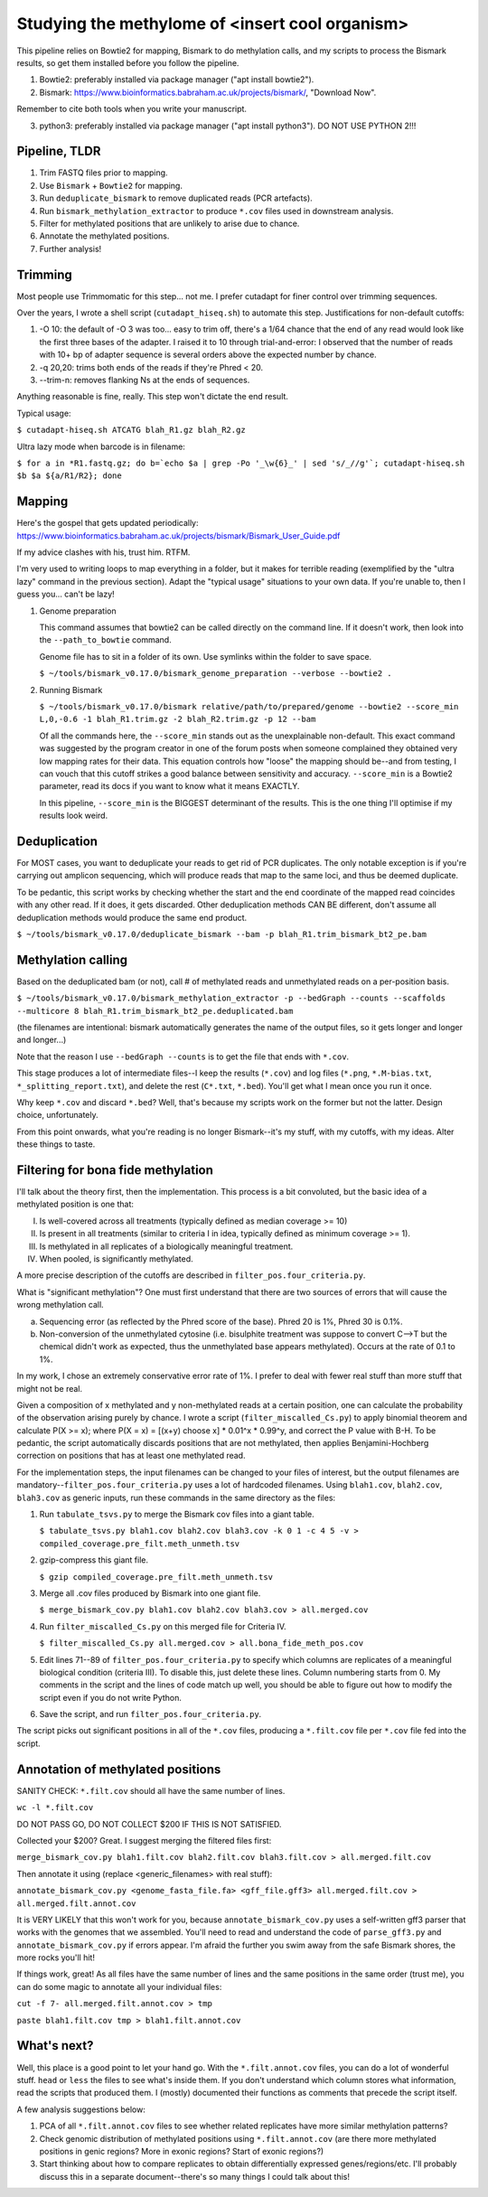 ================================================
Studying the methylome of <insert cool organism>
================================================

This pipeline relies on Bowtie2 for mapping, Bismark to do methylation calls, and my scripts to process the Bismark results, so get them installed before you follow the pipeline.

1. Bowtie2: preferably installed via package manager ("apt install bowtie2").

2. Bismark: https://www.bioinformatics.babraham.ac.uk/projects/bismark/, "Download Now".

Remember to cite both tools when you write your manuscript.

3. python3: preferably installed via package manager ("apt install python3"). DO NOT USE PYTHON 2!!!

Pipeline, TLDR
--------------
1. Trim FASTQ files prior to mapping.
2. Use ``Bismark`` + ``Bowtie2`` for mapping.
3. Run ``deduplicate_bismark`` to remove duplicated reads (PCR artefacts).
4. Run ``bismark_methylation_extractor`` to produce ``*.cov`` files used in downstream analysis.
5. Filter for methylated positions that are unlikely to arise due to chance.
6. Annotate the methylated positions.
7. Further analysis!

Trimming
--------
Most people use Trimmomatic for this step... not me. I prefer cutadapt for finer control over trimming sequences.

Over the years, I wrote a shell script (``cutadapt_hiseq.sh``) to automate this step. Justifications for non-default cutoffs:

1. -O 10: the default of -O 3 was too... easy to trim off, there's a 1/64 chance that the end of any read would look like the first three bases of the adapter. I raised it to 10 through trial-and-error: I observed that the number of reads with 10+ bp of adapter sequence is several orders above the expected number by chance.

2. -q 20,20: trims both ends of the reads if they're Phred < 20.

3. --trim-n: removes flanking Ns at the ends of sequences.

Anything reasonable is fine, really. This step won't dictate the end result.

Typical usage:

``$ cutadapt-hiseq.sh ATCATG blah_R1.gz blah_R2.gz``

Ultra lazy mode when barcode is in filename:

``$ for a in *R1.fastq.gz; do b=`echo $a | grep -Po '_\w{6}_' | sed 's/_//g'`; cutadapt-hiseq.sh $b $a ${a/R1/R2}; done``

Mapping
-------
Here's the gospel that gets updated periodically:
https://www.bioinformatics.babraham.ac.uk/projects/bismark/Bismark_User_Guide.pdf

If my advice clashes with his, trust him. RTFM.

I'm very used to writing loops to map everything in a folder, but it makes for terrible reading (exemplified by the "ultra lazy" command in the previous section). Adapt the "typical usage" situations to your own data. If you're unable to, then I guess you... can't be lazy!

1. Genome preparation

   This command assumes that bowtie2 can be called directly on the command line. If it doesn't work, then look into the ``--path_to_bowtie`` command.

   Genome file has to sit in a folder of its own. Use symlinks within the folder to save space.

   ``$ ~/tools/bismark_v0.17.0/bismark_genome_preparation --verbose --bowtie2 .``

2. Running Bismark

   ``$ ~/tools/bismark_v0.17.0/bismark relative/path/to/prepared/genome --bowtie2 --score_min L,0,-0.6 -1 blah_R1.trim.gz -2 blah_R2.trim.gz -p 12 --bam``

   Of all the commands here, the ``--score_min`` stands out as the unexplainable non-default. This exact command was suggested by the program creator in one of the forum posts when someone complained they obtained very low mapping rates for their data. This equation controls how "loose" the mapping should be--and from testing, I can vouch that this cutoff strikes a good balance between sensitivity and accuracy. ``--score_min`` is a Bowtie2 parameter, read its docs if you want to know what it means EXACTLY.

   In this pipeline, ``--score_min`` is the BIGGEST determinant of the results. This is the one thing I'll optimise if my results look weird.

Deduplication
-------------
For MOST cases, you want to deduplicate your reads to get rid of PCR duplicates. The only notable exception is if you're carrying out amplicon sequencing, which will produce reads that map to the same loci, and thus be deemed duplicate.

To be pedantic, this script works by checking whether the start and the end coordinate of the mapped read coincides with any other read. If it does, it gets discarded. Other deduplication methods CAN BE different, don't assume all deduplication methods would produce the same end product.

``$ ~/tools/bismark_v0.17.0/deduplicate_bismark --bam -p blah_R1.trim_bismark_bt2_pe.bam``

Methylation calling
-------------------
Based on the deduplicated bam (or not), call # of methylated reads and unmethylated reads on a per-position basis.

``$ ~/tools/bismark_v0.17.0/bismark_methylation_extractor -p --bedGraph --counts --scaffolds --multicore 8 blah_R1.trim_bismark_bt2_pe.deduplicated.bam``

(the filenames are intentional: bismark automatically generates the name of the output files, so it gets longer and longer and longer...)

Note that the reason I use ``--bedGraph --counts`` is to get the file that ends with ``*.cov``.

This stage produces a lot of intermediate files--I keep the results (``*.cov``) and log files (``*.png``, ``*.M-bias.txt``, ``*_splitting_report.txt``), and delete the rest (``C*.txt``, ``*.bed``). You'll get what I mean once you run it once.

Why keep ``*.cov`` and discard ``*.bed``? Well, that's because my scripts work on the former but not the latter. Design choice, unfortunately.

From this point onwards, what you're reading is no longer Bismark--it's my stuff, with my cutoffs, with my ideas. Alter these things to taste.

Filtering for bona fide methylation
-----------------------------------
I'll talk about the theory first, then the implementation. This process is a bit convoluted, but the basic idea of a methylated position is one that:

I. Is well-covered across all treatments (typically defined as median coverage >= 10)
II. Is present in all treatments (similar to criteria I in idea, typically defined as minimum coverage >= 1).
III. Is methylated in all replicates of a biologically meaningful treatment.
IV. When pooled, is significantly methylated.

A more precise description of the cutoffs are described in ``filter_pos.four_criteria.py``.

What is "significant methylation"? One must first understand that there are two sources of errors that will cause the wrong methylation call.

a) Sequencing error (as reflected by the Phred score of the base). Phred 20 is 1%, Phred 30 is 0.1%.
b) Non-conversion of the unmethylated cytosine (i.e. bisulphite treatment was suppose to convert C-->T but the chemical didn't work as expected, thus the unmethylated base appears methylated). Occurs at the rate of 0.1 to 1%.

In my work, I chose an extremely conservative error rate of 1%. I prefer to deal with fewer real stuff than more stuff that might not be real.

Given a composition of x methylated and y non-methylated reads at a certain position, one can calculate the probability of the observation arising purely by chance. I wrote a script (``filter_miscalled_Cs.py``) to apply binomial theorem and calculate P(X >= x); where P(X = x) = [(x+y) choose x] * 0.01^x * 0.99^y, and correct the P value with B-H. To be pedantic, the script automatically discards positions that are not methylated, then applies Benjamini-Hochberg correction on positions that has at least one methylated read.

For the implementation steps, the input filenames can be changed to your files of interest, but the output filenames are mandatory--``filter_pos.four_criteria.py`` uses a lot of hardcoded filenames. Using ``blah1.cov``, ``blah2.cov``, ``blah3.cov`` as generic inputs, run these commands in the same directory as the files:

1. Run ``tabulate_tsvs.py`` to merge the Bismark cov files into a giant table.

   ``$ tabulate_tsvs.py blah1.cov blah2.cov blah3.cov -k 0 1 -c 4 5 -v > compiled_coverage.pre_filt.meth_unmeth.tsv``

2. gzip-compress this giant file.

   ``$ gzip compiled_coverage.pre_filt.meth_unmeth.tsv``

3. Merge all .cov files produced by Bismark into one giant file.

   ``$ merge_bismark_cov.py blah1.cov blah2.cov blah3.cov > all.merged.cov``

4. Run ``filter_miscalled_Cs.py`` on this merged file for Criteria IV.

   ``$ filter_miscalled_Cs.py all.merged.cov > all.bona_fide_meth_pos.cov``

5. Edit lines 71--89 of ``filter_pos.four_criteria.py`` to specify which columns are replicates of a meaningful biological condition (criteria III). To disable this, just delete these lines. Column numbering starts from 0. My comments in the script and the lines of code match up well, you should be able to figure out how to modify the script even if you do not write Python.

6. Save the script, and run ``filter_pos.four_criteria.py``.

The script picks out significant positions in all of the ``*.cov`` files, producing a ``*.filt.cov`` file per ``*.cov`` file fed into the script.

Annotation of methylated positions
----------------------------------
SANITY CHECK: ``*.filt.cov`` should all have the same number of lines.

``wc -l *.filt.cov``

DO NOT PASS GO, DO NOT COLLECT $200 IF THIS IS NOT SATISFIED.

Collected your $200? Great. I suggest merging the filtered files first:

``merge_bismark_cov.py blah1.filt.cov blah2.filt.cov blah3.filt.cov > all.merged.filt.cov``

Then annotate it using (replace <generic_filenames> with real stuff):

``annotate_bismark_cov.py <genome_fasta_file.fa> <gff_file.gff3> all.merged.filt.cov > all.merged.filt.annot.cov``

It is VERY LIKELY that this won't work for you, because ``annotate_bismark_cov.py`` uses a self-written gff3 parser that works with the genomes that we assembled. You'll need to read and understand the code of ``parse_gff3.py`` and ``annotate_bismark_cov.py`` if errors appear. I'm afraid the further you swim away from the safe Bismark shores, the more rocks you'll hit!

If things work, great! As all files have the same number of lines and the same positions in the same order (trust me), you can do some magic to annotate all your individual files:

``cut -f 7- all.merged.filt.annot.cov > tmp``

``paste blah1.filt.cov tmp > blah1.filt.annot.cov``

What's next?
------------
Well, this place is a good point to let your hand go. With the ``*.filt.annot.cov`` files, you can do a lot of wonderful stuff. ``head`` or ``less`` the files to see what's inside them. If you don't understand which column stores what information, read the scripts that produced them. I (mostly) documented their functions as comments that precede the script itself.

A few analysis suggestions below:

1. PCA of all ``*.filt.annot.cov`` files to see whether related replicates have more similar methylation patterns?

2. Check genomic distribution of methylated positions using ``*.filt.annot.cov`` (are there more methylated positions in genic regions? More in exonic regions? Start of exonic regions?)

3. Start thinking about how to compare replicates to obtain differentially expressed genes/regions/etc. I'll probably discuss this in a separate document--there's so many things I could talk about this!
